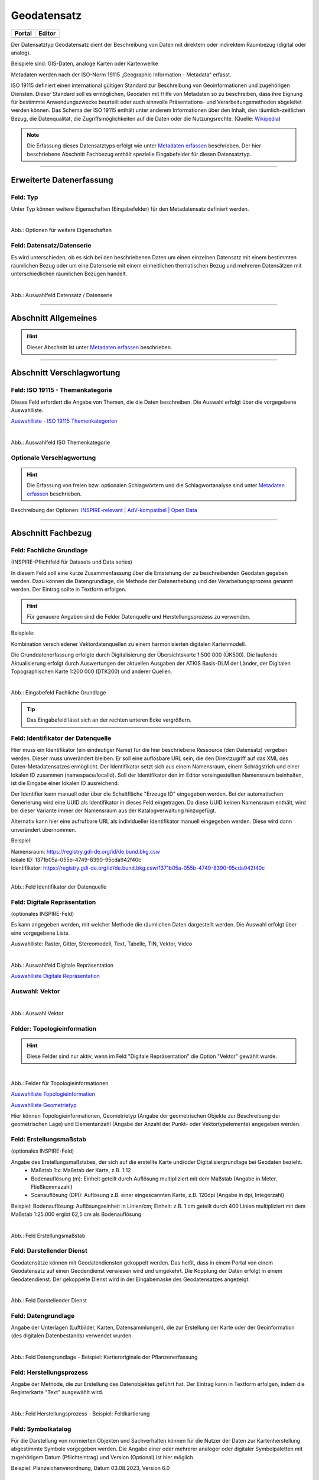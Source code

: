 
============
Geodatensatz
============

.. csv-table::
    :header: "Portal", "Editor"
    :widths: 20, 20

    .. image:: ../../../img/ige/icons/datensatztypen/portal/geodatensatz.png, .. image:: ../../../img/ige/icons/datensatztypen/ige/geodatensatz.png

Der Datensatztyp Geodatensatz dient der Beschreibung von Daten mit direktem oder indirektem Raumbezug (digital oder analog).

Beispiele sind: GIS-Daten, analoge Karten oder Kartenwerke

Metadaten werden nach der ISO-Norm 19115 „Geographic Information - Metadata“ erfasst.

ISO 19115 definiert einen international gültigen Standard zur Beschreibung von Geoinformationen und zugehörigen Diensten. Dieser Standard soll es ermöglichen, Geodaten mit Hilfe von Metadaten so zu beschreiben, dass ihre Eignung für bestimmte Anwendungszwecke beurteilt oder auch sinnvolle Präsentations- und Verarbeitungsmethoden abgeleitet werden können. Das Schema der ISO 19115 enthält unter anderem Informationen über den Inhalt, den räumlich-zeitlichen Bezug, die Datenqualität, die Zugriffsmöglichkeiten auf die Daten oder die Nutzungsrechte. (Quelle: `Wikipedia <https://de.wikipedia.org/wiki/ISO_19115>`_)

.. note:: Die Erfassung dieses Datensatztyps erfolgt wie unter `Metadaten erfassen <https://metaver-bedienungsanleitung.readthedocs.io/de/igeng/ingrid-editor/erfassung/erfassung-metadaten.html>`_ beschrieben. Der hier beschriebene Abschnitt Fachbezug enthält spezielle Eingabefelder für diesen Datensatztyp.


-----------------------------------------------------------------------------------------------------------------------


Erweiterte Datenerfassung
-------------------------

Feld: Typ
^^^^^^^^^^

Unter Typ können weitere Eigenschaften (Eingabefelder) für den Metadatensatz definiert werden.

.. seealso:: Beschreibungen zu den Optionen: `INSPIRE-relevant | <https://metaver-bedienungsanleitung.readthedocs.io/de/igeng/ingrid-editor/erfassung/datensatztypen/option/inspire-relevant.html>`_ `AdV kompatibel | <https://metaver-bedienungsanleitung.readthedocs.io/de/igeng/ingrid-editor/erfassung/datensatztypen/option/adv-kompatibel.html>`_ `Open Data <https://metaver-bedienungsanleitung.readthedocs.io/de/igeng/ingrid-editor/erfassung/datensatztypen/option/opendata.html>`_

.. `(InVeKoS) <https://metaver-bedienungsanleitung.readthedocs.io/de/igeng/ingrid-editor/erfassung/datensatztypen/option/invekos.html>`_

.. figure:: ../../../img/ige/erfassung/ige_metadaten/datensatztypen/datensatztyp_geodatensatz/typ_optionen.png
   :align: left
   :scale: 70
   :figwidth: 100%

Abb.: Optionen für weitere Eigenschaften


Feld: Datensatz/Datenserie
^^^^^^^^^^^^^^^^^^^^^^^^^^

Es wird unterschieden, ob es sich bei den beschriebenen Daten um einen einzelnen Datensatz mit einem bestimmten räumlichen Bezug oder um eine Datenserie mit einem einheitlichen thematischen Bezug und mehreren Datensätzen mit unterschiedlichen räumlichen Bezügen handelt.

.. figure:: ../../../img/ige/erfassung/ige_metadaten/datensatztypen/datensatztyp_geodatensatz/fachbezug_datensatz-datenserie.png
   :align: left
   :scale: 100
   :figwidth: 100%
 
Abb.: Auswahlfeld Datensatz / Datenserie

-----------------------------------------------------------------------------------------------------------------------

Abschnitt Allgemeines
---------------------

.. hint:: Dieser Abschnitt ist unter `Metadaten erfassen <https://metaver-bedienungsanleitung.readthedocs.io/de/igeng/ingrid-editor/erfassung/erfassung-metadaten.html>`_ beschrieben.


-----------------------------------------------------------------------------------------------------------------------

Abschnitt Verschlagwortung
--------------------------

Feld: ISO 19115 - Themenkategorie
^^^^^^^^^^^^^^^^^^^^^^^^^^^^^^^^^^

Dieses Feld erfordert die Angabe von Themen, die die Daten beschreiben.
Die Auswahl erfolgt über die vorgegebene Auswahlliste.

`Auswahlliste - ISO 19115 Themenkategorien <https://metaver-bedienungsanleitung.readthedocs.io/de/igeng/ingrid-editor/auswahllisten/auswahlliste_verschlagwortung_iso-themenkategorie.html>`_

.. figure:: ../../../img/ige/erfassung/ige_metadaten/datensatztypen/datensatztyp_geodatensatz/verschlagwortung_iso-themenkategorie.png
   :align: left
   :scale: 50
   :figwidth: 100%

Abb.: Auswahlfeld ISO Themenkategorie


Optionale Verschlagwortung
^^^^^^^^^^^^^^^^^^^^^^^^^^

.. hint:: Die Erfassung von freien bzw. optionalen Schlagwörtern und die Schlagwortanalyse sind unter `Metadaten erfassen <https://metaver-bedienungsanleitung.readthedocs.io/de/igeng/ingrid-editor/erfassung/erfassung-metadaten.html#abschnitt-verschlagwortung>`_ beschrieben.


Beschreibung der Optionen: `INSPIRE-relevant | <https://metaver-bedienungsanleitung.readthedocs.io/de/igeng/ingrid-editor/erfassung/datensatztypen/option/inspire-relevant.html>`_ `AdV-kompatibel | <https://metaver-bedienungsanleitung.readthedocs.io/de/igeng/ingrid-editor/erfassung/datensatztypen/option/adv-kompatibel.html>`_ `Open Data <https://metaver-bedienungsanleitung.readthedocs.io/de/igeng/ingrid-editor/erfassung/datensatztypen/option/opendata.html>`_

.. `(InVeKoS) <https://metaver-bedienungsanleitung.readthedocs.io/de/igeng/ingrid-editor/erfassung/datensatztypen/option/invekos.html>`_


-----------------------------------------------------------------------------------------------------------------------

Abschnitt Fachbezug
-------------------

Feld: Fachliche Grundlage
^^^^^^^^^^^^^^^^^^^^^^^^^

(INSPIRE-Pflichtfeld für Datasets und Data series)

In diesem Feld soll eine kurze Zusammenfassung über die Entstehung der zu beschreibenden Geodaten gegeben werden. Dazu können die Datengrundlage, die Methode der Datenerhebung und der Verarbeitungsprozess genannt werden. Der Eintrag sollte in Textform erfolgen.

.. hint:: Für genauere Angaben sind die Felder Datenquelle und Herstellungsprozess zu verwenden.

Beispiele:

Kombination verschiedener Vektordatenquellen zu einem harmonisierten digitalen Kartenmodell.


Die Grunddatenerfassung erfolgte durch Digitalisierung der Übersichtskarte 1:500 000 (ÜK500). Die laufende Aktualisierung erfolgt durch Auswertungen der aktuellen Ausgaben der
ATKIS Basis-DLM der Länder, der Digitalen Topographischen Karte 1:200 000 (DTK200) und anderer Quellen.


.. figure:: ../../../img/ige/erfassung/ige_metadaten/datensatztypen/datensatztyp_geodatensatz/fachbezug_fachliche-grundlage.png
   :align: left
   :scale: 90
   :figwidth: 100%

Abb.: Eingabefeld Fachliche Grundlage


.. tip:: Das Eingabefeld lässt sich an der rechten unteren Ecke vergrößern.


Feld: Identifikator der Datenquelle
^^^^^^^^^^^^^^^^^^^^^^^^^^^^^^^^^^^

Hier muss ein Identifikator (ein eindeutiger Name) für die hier beschriebene Ressource (den Datensatz) vergeben werden. Dieser muss unverändert bleiben. Er soll eine auflösbare URL sein, die den Direktzugriff auf das XML des Daten-Metadatensatzes ermöglicht. Der Identifikator setzt sich aus einem Namensraum, einem Schrägstrich und einer lokalen ID zusammen (namespace/localId). Soll der Identifikator den im Editor voreingestellten Namensraum beinhalten, ist die Eingabe einer lokalen ID ausreichend. 

Der Identifier kann manuell oder über die Schaltfläche "Erzeuge ID" eingegeben werden. Bei der automatischen Generierung wird eine UUID als Identifikator in dieses Feld eingetragen. Da diese UUID keinen Namensraum enthält, wird bei dieser Variante immer der Namensraum aus der Katalogverwaltung hinzugefügt.

Alternativ kann hier eine aufrufbare URL als individueller Identifikator manuell eingegeben werden. Diese wird dann unverändert übernommen.

Beispiel:

| Namensraum: https://registry.gdi-de.org/id/de.bund.bkg.csw
| lokale ID: 1371b05a-055b-4749-8390-95cda942f40c
| Identifikator: https://registry.gdi-de.org/id/de.bund.bkg.csw/1371b05a-055b-4749-8390-95cda942f40c


.. figure:: ../../../img/ige/erfassung/ige_metadaten/datensatztypen/datensatztyp_geodatensatz/fachbezug_identifikator_01.png
   :align: left
   :scale: 90
   :figwidth: 100%
 
Abb.: Feld Identifikator der Datenquelle


Feld: Digitale Repräsentation
^^^^^^^^^^^^^^^^^^^^^^^^^^^^^^
(optionales INSPIRE-Feld)

Es kann angegeben werden, mit welcher Methode die räumlichen Daten dargestellt werden. Die Auswahl erfolgt über eine vorgegebene Liste.

Auswahlliste: Raster, Gitter, Stereomodell, Text, Tabelle, TIN, Vektor, Video


.. figure:: ../../../img/ige/erfassung/ige_metadaten/datensatztypen/datensatztyp_geodatensatz/fachbezug_digitale-repaesentation.png
   :align: left
   :scale: 70
   :figwidth: 100%

Abb.: Auswahlfeld Digitale Repräsentation


`Auswahlliste Digitale Repräsentation  <https://metaver-bedienungsanleitung.readthedocs.io/de/igeng/ingrid-editor/auswahllisten/auswahlliste_fachbezug_geodatensatz_digitale-repraesentation.html>`_



Auswahl: Vektor
^^^^^^^^^^^^^^^

.. figure:: ../../../img/ige/erfassung/ige_metadaten/datensatztypen/datensatztyp_geodatensatz/fachbezug_digitale-repaesentation_vektor.png
   :align: left
   :scale: 70
   :figwidth: 100%

Abb.: Auswahl Vektor


Felder: Topologieinformation
^^^^^^^^^^^^^^^^^^^^^^^^^^^^

.. hint:: Diese Felder sind nur aktiv, wenn im Feld "Digitale Repräsentation" die Option "Vektor" gewählt wurde.

.. figure:: ../../../img/ige/erfassung/ige_metadaten/datensatztypen/datensatztyp_geodatensatz/fachbezug_digitale-repaesentation_vektor_topologie.png
   :align: left
   :scale: 70
   :figwidth: 100%

Abb.: Felder für Topologieinformationen


`Auswahlliste Topologieinformation <https://metaver-bedienungsanleitung.readthedocs.io/de/igeng/ingrid-editor/auswahllisten/auswahlliste_fachbezug_geodatensatz_topologieinformation.html>`_


`Auswahlliste Geometrietyp <https://metaver-bedienungsanleitung.readthedocs.io/de/igeng/ingrid-editor/auswahllisten/auswahlliste_fachbezug_geodatensatz_topologieinformation_geometrietyp.html>`_


Hier können Topologieinformationen, Geometrietyp (Angabe der geometrischen Objekte zur Beschreibung der geometrischen Lage) und Elementanzahl (Angabe der Anzahl der Punkt- oder Vektortypelemente) angegeben werden.


Feld: Erstellungsmaßstab
^^^^^^^^^^^^^^^^^^^^^^^^
(optionales INSPIRE-Feld)

Angabe des Erstellungsmaßstabes, der sich auf die erstellte Karte und/oder Digitalisiergrundlage bei Geodaten bezieht. 
 - Maßstab 1:x: Maßstab der Karte, z.B. 1:12 
 - Bodenauflösung (m): Einheit geteilt durch Auflösung multipliziert mit dem Maßstab (Angabe in Meter, Fließkommazahl) 
 - Scanauflösung (DPI): Auflösung z.B. einer eingescannten Karte, z.B. 120dpi (Angabe in dpi, Integerzahl)

Beispiel: Bodenauflösung: Auflösungseinheit in Linien/cm; Einheit: z.B. 1 cm geteilt durch 400 Linien multipliziert mit dem Maßstab 1:25.000 ergibt 62,5 cm als Bodenauflösung

.. figure:: ../../../img/ige/erfassung/ige_metadaten/datensatztypen/datensatztyp_geodatensatz/fachbezug_erstellungsmassstab.png
   :align: left
   :scale: 90
   :figwidth: 100%
 
Abb.: Feld Erstellungsmaßstab


Feld: Darstellender Dienst
^^^^^^^^^^^^^^^^^^^^^^^^^^

Geodatensätze können mit Geodatendiensten gekoppelt werden. Das heißt, dass in einem Portal von einem Geodatensatz auf einen Geodendienst verwiesen wird und umgekehrt.
Die Kopplung der Daten erfolgt in einem Geodatendienst. Der gekoppelte Dienst wird in der Eingabemaske des Geodatensatzes angezeigt.

.. figure:: ../../../img/ige/erfassung/ige_metadaten/datensatztypen/datensatztyp_geodatensatz/fachbezug_darstellender-dienst.png
   :align: left
   :scale: 50
   :figwidth: 100%
 
Abb.: Feld Darstellender Dienst


Feld: Datengrundlage
^^^^^^^^^^^^^^^^^^^^

Angabe der Unterlagen (Luftbilder, Karten, Datensammlungen), die zur Erstellung der Karte oder der Geoinformation (des digitalen Datenbestands) verwendet wurden.

.. figure:: ../../../img/ige/erfassung/ige_metadaten/datensatztypen/datensatztyp_geodatensatz/fachbezug_datengrundlage.png
   :align: left
   :scale: 90
   :figwidth: 100%
 
Abb.: Feld Datengrundlage - Beispiel: Kartieroriginale der Pflanzenerfassung


Feld: Herstellungsprozess
^^^^^^^^^^^^^^^^^^^^^^^^^^

Angabe der Methode, die zur Erstellung des Datenobjektes geführt hat. Der Eintrag kann in Textform erfolgen, indem die Registerkarte "Text" ausgewählt wird.

.. figure:: ../../../img/ige/erfassung/ige_metadaten/datensatztypen/datensatztyp_geodatensatz/fachbezug_herstellungsprozess.png
   :align: left
   :scale: 90
   :figwidth: 100%
 
Abb.: Feld Herstellungsprozess - Beispiel: Feldkartierung


Feld: Symbolkatalog
^^^^^^^^^^^^^^^^^^^^

Für die Darstellung von normierten Objekten und Sachverhalten können für die Nutzer der Daten zur Kartenherstellung abgestimmte Symbole vorgegeben werden. Die Angabe einer oder mehrerer analoger oder digitaler Symbolpaletten mit zugehörigem Datum (Pflichteintrag) und Version (Optional) ist hier möglich.

Beispiel: Planzeichenverordnung, Datum 03.08.2023, Version 6.0

.. figure:: ../../../img/ige/erfassung/ige_metadaten/datensatztypen/datensatztyp_geodatensatz/fachbezug_symbolkatalog.png
   :align: left
   :scale: 90
   :figwidth: 100%
 
Abb.: Feld Symbolkatalog


Feld: Schlüsselkatalog
^^^^^^^^^^^^^^^^^^^^^^

Hier können die den Daten zugrunde liegenden Klassifikationsschlüssel benannt werden. Es können mehrere Kataloge mit zugehörigem Datum (Pflichtfeld) und Version (optional) angegeben werden. Das Feld Schlüsselkatalog wird zum Pflichtfeld, wenn in der Tabelle Sachdaten/Attributinformation ein Eintrag vorgenommen wurde.

Beispiel: Biotoptypenschlüssel, Datum 03.08.2023, Version 6.0

.. figure:: ../../../img/ige/erfassung/ige_metadaten/datensatztypen/datensatztyp_geodatensatz/fachbezug_schluesselkatalog.png
   :align: left
   :scale: 90
   :figwidth: 100%
 
Abb.: Feld Schlüsselkatalog


Feld: Sachdaten/Attributinformation
^^^^^^^^^^^^^^^^^^^^^^^^^^^^^^^^^^^^

Angabe der mit der Geoinformation/Karte verbundenen Sachdaten. Bei Bedarf kann hier eine Auflistung der Attribute des Datensatzes erfolgen. Die hauptsächliche Verwendung dieses Feldes ist für digitale Geoinformationen vorgesehen.

.. figure:: ../../../img/ige/erfassung/ige_metadaten/datensatztypen/datensatztyp_geodatensatz/fachbezug_sachdaten-attributinformation.png
   :align: left
   :scale: 90
   :figwidth: 100%
 
Abb.: Feld Sachdaten/Attributinformation - Beispiel: Baumkartei

.. hint:: Mit einem Eintrag unter Sachdaten/Attributinformation werden die Eingabefelder für den Schlüsselkatalog zu Pflichtfeldern. Bitte geben Sie dort den Schlüsselkatalog an, in dem das eingetragene Attribut verzeichnet ist.

-----------------------------------------------------------------------------------------------------------------------

Abschnitt Datenqualität
-----------------------

.. note:: Die optionalen Felder zur `Datenqualität sind hier <https://metaver-bedienungsanleitung.readthedocs.io/de/igeng/ingrid-editor/erfassung/datensatztypen/qualitaetssicherung/abschnitt_datenqualitaet.html>`_ beschrieben.

-----------------------------------------------------------------------------------------------------------------------

.. note:: Die Abschnitte Raumbezugsystem, Zeitbezug, Zusatzinformation, Verfügbarkeit und Verweise sind ausführlich unter `Metadaten erfassen <https://metaver-bedienungsanleitung.readthedocs.io/de/igeng/ingrid-editor/erfassung/erfassung-metadaten.html>`_  beschrieben, da sie auf mehrere Datensatztypen zutreffen.

-----------------------------------------------------------------------------------------------------------------------

Abschnitt Zusatzinformation
---------------------------
  
Feld: Zeichensatz des Datensatzes
^^^^^^^^^^^^^^^^^^^^^^^^^^^^^^^^^

Angabe des Zeichensatzes, der in dem beschriebenen Datensatz verwendet wird, z. B. UTF-8.

.. figure:: ../../../img/ige/erfassung/ige_metadaten/datensatztypen/datensatztyp_geodatensatz/zusatzinformation_zeichensatz.png
   :align: left
   :scale: 70
   :figwidth: 100%
 
Abb.: Feld Zeichensatz des Datensatzes

`Auswahlliste Zeichensatz des Datensatzes <https://metaver-bedienungsanleitung.readthedocs.io/de/igeng/ingrid-editor/auswahllisten/auswahlliste_zusatzinformation_zeichensatz.html>`_
  

Feld: Konformität
^^^^^^^^^^^^^^^^^

Hier kann angegeben werden, mit welcher Spezifikation die beschriebenen Daten konform sind. Die Eingaben in diesem Feld erfolgen über die Schaltfläche Konformität "+ Hinzufügen". Es kann aus vordefinierten Listen ausgewählt werden oder eine freie Eingabe erfolgen.

Wenn die zu beschreibenden Daten INSPIRE-relevant sind, muss die zutreffende Durchführungsbestimmung der INSPIRE-Richtlinie angegeben werden (INSPIRE-Pflichtfeld).

Beschreibung unter der Option: `INSPIRE-relevant <https://metaver-bedienungsanleitung.readthedocs.io/de/igeng/ingrid-editor/erfassung/datensatztypen/option/inspire-relevant.html>`_

Dieses Feld wird automatisch ausgefüllt, wenn Einträge unter "INSPIRE-Themen" oder "Art des Dienstes" vorgenommen werden. Lediglich der "Konformitätsgrad" muss manuell angepasst werden.

.. hint:: Bei Aktivierung des Kontrollkästchens "AdV-kompatibel" bitte gemäß den Empfehlungen des AdV-Metadatenprofils nur die Werte "konform" und "nicht konform" für "Grad der Konformität" verwenden.

Beschreibung unter der Option: `AdV kompatibel <https://metaver-bedienungsanleitung.readthedocs.io/de/igeng/ingrid-editor/erfassung/datensatztypen/option/adv-kompatibel.html>`_

Das Feld "geprüft mit" ist im Editor eine optionale Angabe, laut der ISO ist es aber verpflichtend.

.. figure:: ../../../img/ige/erfassung/ige_metadaten/datensatztypen/datensatztyp_geodatensatz/zusatzinformation_konformitaet.png
   :align: left
   :scale: 50
   :figwidth: 100%
 
Abb.: Feld Konformität

.. figure:: ../../../img/ige/erfassung/ige_metadaten/datensatztypen/datensatztyp_geodatensatz/zusatzinformation_konformitaet-spezifikation.png
   :align: left
   :scale: 50
   :figwidth: 100%
 
Abb.: Feld Konformität - Spezifikation